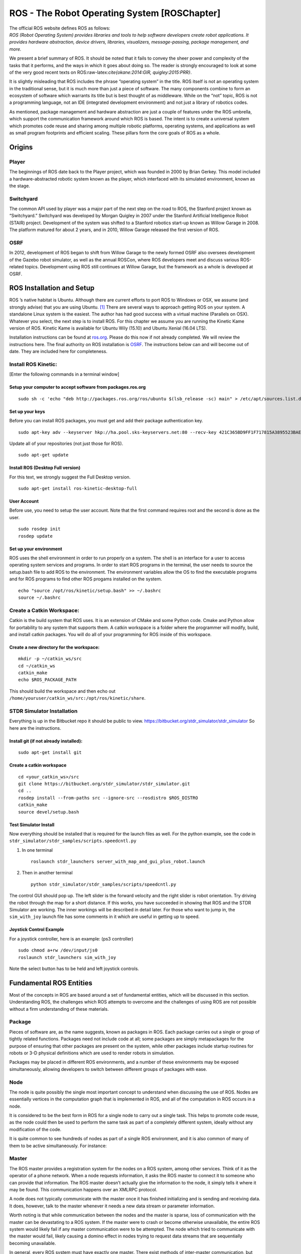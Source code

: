 ROS - The Robot Operating System [ROSChapter]
=============================================

| The official ROS website defines ROS as follows:
| *ROS (Robot Operating System) provides libraries and tools to help
  software developers create robot applications. It provides hardware
  abstraction, device drivers, libraries, visualizers, message-passing,
  package management, and more.*

We present a brief summary of ROS. It should be noted that it fails to
convey the sheer power and complexity of the tasks that it performs, and
the ways in which it goes about doing so. The reader is strongly
encouraged to look at some of the very good recent texts on
ROS:raw-latex:`\cite{okane:2014:GIR, quigley:2015:PRR}`.

It is slightly misleading that ROS includes the phrase “operating
system” in the title. ROS itself is not an operating system in the
traditional sense, but it is much more than just a piece of software.
The many components combine to form an ecosystem of software which
warrants its title but is best thought of as middleware. While on the
“not” topic, ROS is not a programming language, not an IDE (integrated
development environment) and not just a library of robotics codes.

As mentioned, package management and hardware abstraction are just a
couple of features under the ROS umbrella, which support the
communication framework around which ROS is based. The intent is to
create a universal system which promotes code reuse and sharing among
multiple robotic platforms, operating systems, and applications as well
as small program footprints and efficient scaling. These pillars form
the core goals of ROS as a whole.

Origins
-------

Player
~~~~~~

The beginnings of ROS date back to the Player project, which was founded
in 2000 by Brian Gerkey. This model included a hardware-abstracted
robotic system known as the player, which interfaced with its simulated
environment, known as the stage.

.. raw:: latex

   \hspace*{1mm}

|image|

Switchyard
~~~~~~~~~~

The common API used by player was a major part of the next step on the
road to ROS, the Stanford project known as “Switchyard.” Switchyard was
developed by Morgan Quigley in 2007 under the Stanford Artificial
Intelligence Robot (STAIR) project. Development of the system was
shifted to a Stanford robotics start-up known as Willow Garage in 2008.
The platform matured for about 2 years, and in 2010, Willow Garage
released the first version of ROS.

.. raw:: latex

   \hspace*{1mm}

|image|

OSRF
~~~~

In 2012, development of ROS began to shift from Willow Garage to the
newly formed OSRF also oversees development of the Gazebo robot
simulator, as well as the annual ROSCon, where ROS developers meet and
discuss various ROS-related topics. Development using ROS still
continues at Willow Garage, but the framework as a whole is developed at
OSRF.

.. raw:: latex

   \hspace*{1mm}

|image|

ROS Installation and Setup
--------------------------

ROS ’s native habitat is Ubuntu. Although there are current efforts to
port ROS to Windows or OSX, we assume (and strongly advise) that you are
using Ubuntu. [1]_ There are several ways to approach getting ROS on
your system. A standalone Linux system is the easiest. The author has
had good success with a virtual machine (Parallels on OSX). Whatever you
select, the next step is to install ROS. For this chapter we assume you
are running the Kinetic Kame version of ROS. Kinetic Kame is available
for Ubuntu Wily (15.10) and Ubuntu Xenial (16.04 LTS).

Installation instructions can be found at
`ros.org <http://wiki.ros.org/kinetic/Installation/Ubuntu>`__. Please do
this now if not already completed. We will review the instructions here.
The final authority on ROS installation is `OSRF <ros.org>`__. The
instructions below can and will become out of date. They are included
here for completeness.

Install ROS Kinetic:
~~~~~~~~~~~~~~~~~~~~

[Enter the following commands in a terminal window]

Setup your computer to accept software from packages.ros.org
^^^^^^^^^^^^^^^^^^^^^^^^^^^^^^^^^^^^^^^^^^^^^^^^^^^^^^^^^^^^

::

    sudo sh -c 'echo "deb http://packages.ros.org/ros/ubuntu $(lsb_release -sc) main" > /etc/apt/sources.list.d/ros-latest.list'

Set up your keys
^^^^^^^^^^^^^^^^

Before you can install ROS packages, you must get and add their package
authentication key.

::

    sudo apt-key adv --keyserver hkp://ha.pool.sks-keyservers.net:80 --recv-key 421C365BD9FF1F717815A3895523BAEEB01FA116

Update all of your repositories (not just those for ROS).

::

    sudo apt-get update

Install ROS (Desktop Full version)
^^^^^^^^^^^^^^^^^^^^^^^^^^^^^^^^^^

For this text, we strongly suggest the Full Desktop version.

::

    sudo apt-get install ros-kinetic-desktop-full

User Account
^^^^^^^^^^^^

Before use, you need to setup the user account. Note that the first
command requires root and the second is done as the user.

::

    sudo rosdep init
    rosdep update 

Set up your environment
^^^^^^^^^^^^^^^^^^^^^^^

ROS uses the shell environment in order to run properly on a system. The
shell is an interface for a user to access operating system services and
programs. In order to start ROS programs in the terminal, the user needs
to source the setup.bash file to add ROS to the environment. The
environment variables allow the OS to find the executable programs and
for ROS programs to find other ROS progams installed on the system.

::

    echo "source /opt/ros/kinetic/setup.bash" >> ~/.bashrc
    source ~/.bashrc

Create a Catkin Workspace:
~~~~~~~~~~~~~~~~~~~~~~~~~~

Catkin is the build system that ROS uses. It is an extension of CMake
and some Python code. Cmake and Python allow for portability to any
system that supports them. A catkin workspace is a folder where the
programmer will modify, build, and install catkin packages. You will do
all of your programming for ROS inside of this workspace.

Create a new directory for the workspace:
^^^^^^^^^^^^^^^^^^^^^^^^^^^^^^^^^^^^^^^^^

::

    mkdir -p ~/catkin_ws/src
    cd ~/catkin_ws
    catkin_make
    echo $ROS_PACKAGE_PATH

| This should build the workspace and then echo out
| ``/home/youruser/catkin_ws/src:/opt/ros/kinetic/share``.

STDR Simulator Installation
~~~~~~~~~~~~~~~~~~~~~~~~~~~

Everything is up in the Bitbucket repo it should be public to view.
https://bitbucket.org/stdr_simulator/stdr_simulator So here are the
instructions.

Install git (if not already installed):
^^^^^^^^^^^^^^^^^^^^^^^^^^^^^^^^^^^^^^^

::

    sudo apt-get install git

.. _create-a-catkin-workspace-1:

Create a catkin workspace
^^^^^^^^^^^^^^^^^^^^^^^^^

::

    cd <your_catkin_ws>/src
    git clone https://bitbucket.org/stdr_simulator/stdr_simulator.git
    cd ..
    rosdep install --from-paths src --ignore-src --rosdistro $ROS_DISTRO
    catkin_make
    source devel/setup.bash

Test Simulator Install
^^^^^^^^^^^^^^^^^^^^^^

| Now everything should be installed that is required for the launch
  files as well. For the python example, see the code in
| ``stdr_simulator/stdr_samples/scripts.speedcntl.py``

#. In one terminal

   ::

       roslaunch stdr_launchers server_with_map_and_gui_plus_robot.launch

#. Then in another terminal

   ::

       python stdr_simulator/stdr_samples/scripts/speedcntl.py

The control GUI should pop up. The left slider is the forward velocity
and the right slider is robot orientation. Try driving the robot through
the map for a short distance. If this works, you have succeeded in
showing that ROS and the STDR Simulator are working. The inner workings
will be described in detail later. For those who want to jump in, the
``sim_with_joy`` launch file has some comments in it which are useful in
getting up to speed.

Joystick Control Example
^^^^^^^^^^^^^^^^^^^^^^^^

For a joystick controller, here is an example: (ps3 controller)

::

    sudo chmod a+rw /dev/input/js0
    roslaunch stdr_launchers sim_with_joy

Note the select button has to be held and left joystick controls.

Fundamental ROS Entities
------------------------

Most of the concepts in ROS are based around a set of fundamental
entities, which will be discussed in this section. Understanding ROS,
the challenges which ROS attempts to overcome and the challenges of
using ROS are not possible without a firm understanding of these
materials.

Package
~~~~~~~

Pieces of software are, as the name suggests, known as packages in ROS.
Each package carries out a single or group of tightly related functions.
Packages need not include code at all; some packages are simply
metapackages for the purpose of ensuring that other packages are present
on the system, while other packages include startup routines for robots
or 3-D physical definitions which are used to render robots in
simulation.

Packages may be placed in different ROS environments, and a number of
these environments may be exposed simultaneously, allowing developers to
switch between different groups of packages with ease.

Node
~~~~

The node is quite possibly the single most important concept to
understand when discussing the use of ROS. Nodes are essentially
vertices in the computation graph that is implemented in ROS, and all of
the computation in ROS occurs in a node.

It is considered to be the best form in ROS for a single node to carry
out a single task. This helps to promote code reuse, as the node could
then be used to perform the same task as part of a completely different
system, ideally without any modification of the code.

It is quite common to see hundreds of nodes as part of a single ROS
environment, and it is also common of many of them to be active
simultaneously. For instance:

Master
~~~~~~

The ROS master provides a registration system for the nodes on a ROS
system, among other services. Think of it as the operator of a phone
network. When a node requests information, it asks the ROS master to
connect it to someone who can provide that information. The ROS master
doesn’t actually give the information to the node, it simply tells it
where it may be found. This communication happens over an XMLRPC
protocol.

A node does not typically communicate with the master once it has
finished initializing and is sending and receiving data. It does,
however, talk to the master whenever it needs a new data stream or
parameter information.

Worth noting is that while communication between the nodes and the
master is sparse, loss of communication with the master can be
devastating to a ROS system. If the master were to crash or become
otherwise unavailable, the entire ROS system would likely fail if any
master communication were to be attempted. The node which tried to
communicate with the master would fail, likely causing a domino effect
in nodes trying to request data streams that are sequentially becoming
unavailable.

In general, every ROS system must have exactly one master. There exist
methods of inter-master communication, but there is no built-in
methodology for this.

Message
~~~~~~~

Any data or information that is exchanged between nodes is known as a
message, which is defined as a combination of primitive data types or
other messages. Some messages include a common header, which includes a
sequence number, time stamp and a physical origin known as a frame ID.
For example, a “Twist” message contains 6 Float64 values; a 3-D vector
of linear velocities as well as a 3-D vector of angular velocities. This
message is widely used to describe the velocity of a body in ROS.

Any message defined in ROS is available in any of the supported language
in ROS. Once a node sends a message over ROS, the message can be
interpreted by another node even if the nodes are not written in the
same language or are running on the same operating system. On that note,
messages could be considered to be “data contracts” among nodes.

Topic
~~~~~

While a node may request a certain type of data from the master, it is
possible that multiple nodes could provide data of that type. The use of
“topics” is necessary to uniquely identify a data source to other nodes.
Therefore, when a node notifies the master of available data, it must
provide a topic name for that data. A connection between nodes is only
ever established if the nodes agree on a data type and a topic.

Topics can be thought of as being similar to a telephone number. When a
node registers its “number” with the master (a process known as
advertising), the master notes the message type that the “number”
corresponds to as well as the network address of the node that is
providing it. When another node “calls” that number (a process known as
subscribing), the master looks to see if there is a registered node
providing the requested message type, and tells the node what the
address of the other node is. The direct connection between the nodes is
then established and the data transfer begins.

It should be noted that while this seems to indicate that a topic
corresponds to a single server-client relationship, the topic system
allows for multiple subscribers as well as multiple publishers.
Therefore the relationship is generally referred to as
publisher-subscriber, or “pub-sub.”

Service
~~~~~~~

The publisher-subscriber (pub-sub) model is not always appropriate for
all types of data, and the service system exists in ROS to fill in the
gap. Services are, like pub-sub messages, exposed in ROS over topics.
The group of topic names is separate from the pub-sub topics, but the
structure remains.

Services are unique in that they are based on a call-and-response model
instead of pub-sub. A node can not only request information from another
node, but it can include a message to the other node containing
information about the request. The remote node then responds with a
single message back to the node that initiated the service call.

Services are useful in many ways, but should not be over-used. Each time
a service call is made, the node must request the address of the service
provider from the master. If service calls are made frequently, a
bottleneck could form in the computation graph at the master.

ROS Communication
-----------------

OSRF provides tutorials on ROS, http://wiki.ros.org/ROS/Tutorials. Some
of that material is repeated here and much greater detail can be found
in the texts referenced earlier. After installing ROS, you need to setup
the environment, create and build a basic ROS package, see
Figure \ `[fig:ros_install] <#fig:ros_install>`__. These commands are
covered in the Beginner Level steps 1, 3, 4 (in detail). Our goal for
this section is to illustrate basic ROS communications which requires
some infrastructure. We will return to the administrative side of ROS
after some simple coding examples. Some experience with Linux and the
command line is useful here. A command line window can be brought up by
a right click and "

The terminal or command window brings up the shell or command
interpreter. For those not familiar with linux, this is like DOS. The
shell program is called bash. There are good online references for bash.
The appendix has a brief introduction.

::

    sudo sh -c 'echo "deb http://packages.ros.org/ros/ubuntu $(lsb_release -sc) main"  > /etc/apt/sources.list.d/ros-latest.list'
    sudo apt-key adv --keyserver hkp://ha.pool.sks-keyservers.net:80 --recv-key 0xB01FA116
    sudo apt-get update
    sudo apt-get install ros-kinetic-desktop-full
    sudo rosdep init
    rosdep update
    echo "source /opt/ros/kinetic/setup.bash" >> ~/.bashrc
    source ~/.bashrc
    sudo apt-get install python-rosinstall

As mentioned above the basic form of ROS communication is the
Publish-Subscribe mechanism. To see this in action, you need to do three
things: (1) get ROS running, (2) run a subscriber, (3) run a publisher.
Step (1) is easy, bring up a terminal window [2]_ and type:

::

    roscore

Simple Publisher-Subscriber Example
~~~~~~~~~~~~~~~~~~~~~~~~~~~~~~~~~~~

Our first example is going to send a single text message from one
program to another. Bring up two more terminal windows and type python
in each:

::

    jmcgough@ubuntu:~$ python
    Python 2.7.12 (default, Jul  1 2016, 15:12:24) 
    [GCC 5.4.0 20160609] on linux2
    Type "help", "copyright", "credits" or "license" for more information.
    >>>  

In one window type:

::

    >>> import rospy
    >>> from std_msgs.msg import String
    >>> rospy.init_node('talker', anonymous=True)
    >>> pub = rospy.Publisher('chatter', String, queue_size=10)

The first step imports ROS. The second step brings in the ROS message
type *String*. Next we establish ourself as a publisher. We are
publishing on the topic named ’chatter’ and the data will be the ROS
standard message type ’String’. The last (fourth) line names your node
’talker’ and sets up the communication with the ROS master. So, your
python shell is now a ROS node that can publish on the established
topic.

In the second window, type:

::

    >>> import rospy
    >>> from std_msgs.msg import String
    >>> def callback(data):
    ...    print data.data
    ... 
    >>> rospy.init_node('listener', anonymous=True)
    >>> rospy.Subscriber("chatter", String, callback)

First two steps are the same as above. The third line defines the
callback function. This function is called when a message is published
on the topic that our node has subscribed to. Following the callback
function, we initialize the node with node name listener and the last
line has our node subscribe to the “chatter” topic and lists the
callback function.

.. raw:: latex

   \centering

.. figure:: ROS/pubsub1
   :alt: Simple PubSub example[Fig:simplePubSub]

   Simple PubSub example[Fig:simplePubSub]

Now the fun step. In the first python window (the one that has the
Publisher line), type:

::

    >>> pub.publish("This is a message")

You should see on the Subscriber window:

::

    >>> This is a message

You have successfully sent a message from one process (program) to
another. There is a similarity between writing to a topic and writing to
a file. The line

::

    pub = rospy.Publisher('chatter', String, queue_size=10)

is similar to opening a file named chatter and returning the file
descriptor pub. The full power of Python is available; a simple
extension can produce multiple messages. He is a sample of a loop
containing a publish.

::

    >>> for i in range(5):
    ...   message = "Message number " + str(i)
    ...   pub.publish(message)
    ... 
    >>> 

This results with the text in the other window:

::

    Message number 0
    Message number 1
    Message number 2
    Message number 3
    Message number 4

We can extend this example so that our talker is talking to two
listening programs. First we modify our talker to “talk” on two topics,
by adding the line:

::

    pub2 = rospy.Publisher('chatter2', String, queue_size=10)

Next we create a new program. Create a new terminal window and enter:

::

    import rospy
    from std_msgs.msg import String
    def callback(data):
        print data.data

    rospy.init_node('listener2', anonymous=True)
    rospy.Subscriber("chatter2", String, callback)

.. raw:: latex

   \centering

.. figure:: ROS/pubsub2
   :alt: Simple PubSub example cont.[Fig:simplePubSub2]

   Simple PubSub example cont.[Fig:simplePubSub2]

From the “talker” python process you have the two options for
communication

::

    pub.publish("On the chatter topic")
    pub2.publish("On the chatter2 topic")

You should see the output on the two separate listener programs. One
more modification will illustrate these ideas. On the talker process,
add the following two lines

::

    from std_msgs.msg import Int16
    pub3 = rospy.Publisher('chatter3', Int16, queue_size=10)

and on one of the listeners add

::

    from std_msgs.msg import Int16
    rospy.Subscriber("chatter3", Int16, callback2)

Then on the talker type:

::

    pub3.publish(42)

.. raw:: latex

   \centering

.. figure:: ROS/pubsub3
   :alt: Simple PubSub example cont.[Fig:simplePubSub3]

   Simple PubSub example cont.[Fig:simplePubSub3]

You should see the number appear on the listener. You now have a fairly
complicated connection between three processes. We can express the data
communication in a data flow graph. The processes are the nodes in the
graph and the topics are the edges. ROS can generate this for you using:

::

    rqt_graph

.. raw:: latex

   \centering

.. figure:: ROS/rosgraph.png
   :alt: [fig:rosgraph] The graph of nodes and topics for the current
   ROS session.

   [fig:rosgraph] The graph of nodes and topics for the current ROS
   session.

Figure \ `[fig:rosgraph] <#fig:rosgraph>`__ shows the resulting graph.
ROS’s Publish/Subscribe architecture is a many-to-many communication
protocol. This means that a publisher can talk to many different
subscribers. Multiple publishers can be on a single topic. It can get
complicated and ``rqt_graph`` might not resolve it well graphically as
you see that it did not show the multiple topics between the publisher
(talker) and the subscriber (listener2).

A list of the topics currently managed by ROS can be produced using the
rostopic command.

::

    jmcgough@ubuntu:~$ rostopic list
    /chatter
    /chatter2
    /chatter3
    /rosout
    /rosout_agg

You can get information on one of the topics:

::

    jmcgough@ubuntu:~$ rostopic info /chatter
    Type: std_msgs/String

    Publishers: 
     * /talker_25024_1505313174390 (http://ubuntu:36647/)

    Subscribers: 
     * /listener_25288_1505313198989 (http://ubuntu:41441/)

You can even listen in on a topic using the rostopic command.

::

    jmcgough@ubuntu:~$ rostopic echo /chatter

Into the talker python window type:

::

    pub.publish("Did this echo??")

and you will see in the rostopic command window:

::

    data: Did this echo??
    ---

.. raw:: latex

   \vspace*{-5mm}

| 3 Bool
| Byte
| ByteMultiArray
| Char
| ColorRGBA
| Duration
| Empty
| Float32
| Float32MultiArray
| Float64
| Float64MultiArray
| Header
| Int16
| Int16MultiArray
| Int32
| Int32MultiArray
| Int64
| Int64MultiArray
| Int8
| Int8MultiArray
| MultiArrayDimension
| MultiArrayLayout
| String
| Time
| UInt16
| UInt16MultiArray
| UInt32
| UInt32MultiArray
| UInt64
| UInt64MultiArray
| UInt8
| UInt8MultiArray

.. raw:: latex

   \vspace*{-2mm}

Often we need to publish a message on a periodic basis. To do that you
need some control over delays and timing. The examples that follow will
use these functions. The first example is a simple sleep command. The
argument is a float in seconds.

::

    # sleep for 10 seconds
    rospy.sleep(10.)

The variation in using sleep is the Duration function. The first
argument is seconds and the second field is nanoseconds. Both are
integers.

::

    # sleep for duration 
    d = rospy.Duration(10, 0)
    rospy.sleep(d)

One issue with placing a delay is that the other functions consume some
CPU time. It is hard to account for that and your effective publish
frequency might be off some. ROS has a solution using interrupts (best
effort to maintain correct frequency) that can publish at a prescribed
frequency. This is done by calling the rate function as shown below.

::

    r = rospy.Rate(10) # 10hz
    while not rospy.is_shutdown():
        pub.publish("hello")
        r.sleep()

Python ROS Programs
~~~~~~~~~~~~~~~~~~~

The Python interpreter is very handy for developing code and
experimenting with parameters. However, as the code base grows it makes
sense to move over to placing the code in a file and running it from the
bash terminal. Place the code in a file and at the top of the file enter

::

    #!/usr/bin/env python

The ``#!`` (called shebang) in the first two bytes tells the operating
system to use the python interpreter for the file. One new issue is that
the process will terminate after the last command. We did not need to
worry about this when we were running in the interpreter since it was
running an event loop (waiting for our input). So we need to have
something to keep the process going. A simple open loop has been added
to the publisher for the demonstration. On the subscriber side, we also
need a way to keep the process running. ROS provides a handy command
``rospy.spin()`` which is an infinite loop and waits for an event like a
message published on a topic.

Based on the couple of modifications above, the simple publisher and
subscriber example can be written as the following Python programs,
Listings \ `[lst:publishercode] <#lst:publishercode>`__, \ `[lst:subscribercode] <#lst:subscribercode>`__.

::

    #!/usr/bin/env python
    import rospy
    from std_msgs.msg import String
    rospy.init_node('talker', anonymous=True)
    pub = rospy.Publisher('chatter', String, queue_size=10)
    n = 1
    while(n > 0):
        message = raw_input("Message:  ")
        n = len(message)
        pub.publish(message)

::

    #!/usr/bin/env python
    import rospy
    from std_msgs.msg import String
    def callback(data):
        print data.data

    rospy.init_node('listener', anonymous=True)
    rospy.Subscriber("chatter", String, callback)
    rospy.spin()

.. raw:: latex

   \centering

.. figure:: ROS/pubsubprog
   :alt: Simple PubSub Progam example[Fig:simplePubSubProg]

   Simple PubSub Progam example[Fig:simplePubSubProg]

Don’t forget to make the two files executable by

::

    chmod +x <filename>

Publisher - Subscriber for the Two Link Kinematics
~~~~~~~~~~~~~~~~~~~~~~~~~~~~~~~~~~~~~~~~~~~~~~~~~~

Assume that you want to control a two link manipulator using ROS. To do
this you will need to describe the path you want to travel in the
workspace. So, the first step is to produce the workspace domain points.
The you want to ship those points to the inverse kinematics to find the
corresponding angles that set the manipulator end effector in the
workspace points you desire.

For this example, we are going to create the workspace data, and then
publish it with the first node. The next node will subscribe and convert
:math:`(x,y)` data to angle data. That node will then publish to a node
that will run the forward kinematics to check the answer. To make this
look like a stream of points, a delay is placed

The node that creates the workspace points is given in
Listing \ `[lst:workspacepathcode] <#lst:workspacepathcode>`__. We
illustrate with the curve :math:`x(t) = 5\cos(t)+8`,
:math:`y(t) = 3\sin(t)+10`. The interval :math:`[-\pi , \pi]` is
discretized into intervals of :math:`0.1`. The :math:`(x,y)` points are
published on the topic named /WorkspacePath.

::

    #!/usr/bin/env python
    import rospy
    from std_msgs.msg import Float32
    from std_msgs.msg import Int8
    import numpy as np
    import math
    rospy.init_node('Workspace', anonymous=True)
    pub = rospy.Publisher('WorkspacePath', Float32, queue_size=10)
    flag = rospy.Publisher('Control', Int8, queue_size=10)

    def createdata():
        #Setup Arrays
        step = 0.1
        t = np.arange(-math.pi, math.pi+step, step)
        x = 5.0*np.cos(t) + 8.0
        y = 3.0*np.sin(t) + 10.0
        foo = raw_input("Hit enter to publish")
        #publish data
        for i  in range(t.size):
            pub.publish(x[i])
            pub.publish(y[i])
            rospy.sleep(0.25)
        
        flag.publish(127)
        rospy.sleep(3)

      
    if __name__ == '__main__':
        createdata()

The next stage of the process is to convert the points from the
workspace to the configuration space using the inverse kinematic
equations. The program performs the inverse kinematics and then
publishes the results on the topic /ConfigspacePath. The code is given
in
Listing \ `[lst:inversekinematicscode] <#lst:inversekinematicscode>`__.

::

    #!/usr/bin/env python
    import rospy
    from std_msgs.msg import Float32
    import math

    def callback(data):
        global i, x, y
        if (i%2 == 0): 
            x = data.data
        else:
             y = data.data
             convert(x,y)
        i = i+1

    def convert(x,y):
        global pub, a1, a2
        d = (x*x + y*y - a1*a1 - a2*a2)/(2*a1*a2)   
        t2 = math.atan2(-math.sqrt(1.0-d*d),d)
        t1 = math.atan2(y,x) - math.atan2(a2*math.sin(t2),a1+a2*math.cos(t2))
        # print (t1, t2)
        pub.publish(t1)
        pub.publish(t2)

    def processdata():
        global i, x, y, a1, a2, pub
        rospy.init_node('InverseK', anonymous=True)
        rospy.Subscriber("WorkspacePath", Float32, callback)
        pub = rospy.Publisher('ConfigspacePath', Float32, queue_size=10)

        #Initialize global variables
        a1, a2 = 10.0, 10.0
        i = 0
        x, y = 0.0, 0.0
        rospy.spin()

    if __name__ == '__main__':
        processdata()

Finally we would like to check our answer. The angle values from the
last node are evaluated by the forward kinematics producing
:math:`(\tilde{x},\tilde{y})` values. These values are compared to the
original :math:`(x,y)` values. The two sets of values should agree
closely. The code for the verification is given in
Listing \ `[lst:checkinversekinematics] <#lst:checkinversekinematics>`__.

::

    #!/usr/bin/env python
    import rospy
    import numpy as np
    import pylab as plt
    from std_msgs.msg import Float32
    from std_msgs.msg import Int8
    import math

    def callback(data):
        global i, t1, t2
        if (i%2 == 0): 
            t1 = data.data
        else:
            t2 = data.data
            convert(t1,t2)
        i = i+1

    def cbctrl(data):
        global flag, u, v
        flag = data.data
        if (flag == 127):
            plt.xlim(0,15)
            plt.ylim(0,15)
            plt.plot(u,v,'b-')
            plt.show()
        
    def convert(t1,t2):
        global pub, a1, a2, u, v
        x = a1*math.cos(t1) + a2*math.cos(t1+t2)
        y = a1*math.sin(t1) + a2*math.sin(t1+t2)
        u = np.append(u,x)
        v = np.append(v,y)
        # print (x, y)

    def consumedata():
        global a1, a2, flag, i, t1, t2, u, v
        rospy.init_node('ForwardK', anonymous=True)
        rospy.Subscriber("ConfigspacePath", Float32, callback)
        rospy.Subscriber("Control", Int8, cbctrl)

        #Initialize global variables
        a1, a2 = 10.0, 10.0
        flag = 0
        i = 0
        t1, t2 = 0.0, 0.0
        u = np.array([])
        v = np.array([])
        rospy.spin()

    if __name__ == '__main__':
        consumedata()

.. raw:: latex

   \centering

.. figure:: ROS/twolinkrosexample
   :alt: Two Link Manipulator ROS example. [Fig:twolinkrosexample]

   Two Link Manipulator ROS example. [Fig:twolinkrosexample]

Although many devices produce data in a sequential manner, there are
times when you have blocks of data. ROS provides a number of datatypes
in both scalar and array form as well as some specialized messages for
sending common data blocks such as position and pose updates. When it is
possible, one can often get better performance out of sending arrays.
This next example demonstrates how to send arrays. For this example we
will send a block of 32bit integers which is the datatype
``Int32MultiArray``.

::

    #!/usr/bin/env python
    import rospy
    from std_msgs.msg import Int32MultiArray
    rospy.init_node('talker', anonymous=True)
    pub = rospy.Publisher('chatter', Int32MultiArray, queue_size=10)
    a=[1,2,3,4,5]
    myarray = Int32MultiArray(data=a)
    pub.publish(myarray)

::

    #!/usr/bin/env python
    import rospy
    from std_msgs.msg import Int32MultiArray

    def callback(data):
        print data.data
        var = data.data
        n = len(var)
        for i in range(n):
            print var[i]


    rospy.init_node('listener', anonymous=True)
    rospy.Subscriber("chatter", Int32MultiArray, callback)
    rospy.spin()

.. raw:: latex

   \FloatBarrier

Problems
--------

.. raw:: latex

   \setcounter{Exc}{0}

]

Using ROS and Python, write a chat program (call it *chat.py*). First
prompt the user for their name. Write to all members in the chat group
that this person has entered the chat. In a loop, grab user inputs and
broadcast to the chat with format: name: <user input> . Echo to the
terminal all strings sent to the chat.

A single python program will do what is required:

::

    import rospy
    from std_msgs.msg import String

    def callback(data):
        print data.data

    input_flag = 1
    pub = rospy.Publisher('chatter', String, queue_size=10)
    rospy.Subscriber("chatter", String, callback)
    rospy.init_node('chat', anonymous=True)

    person = str(raw_input('Enter your username: '))
    msg = person + " has entered the chat"
    pub.publish(msg)

    while(input_flag == 1):
      stuff = str(raw_input('> '))
      if(stuff != "q"):
        msg = person + ":  " + stuff
        pub.publish(msg)
      else:
        input_flag = 0

Using ROS and Python, modify the example programs in the text on the
kinematics of the two link manipulator.

#. Write a program that creates a list of 100 equally spaced points
   along the path :math:`y = 15 -  x` for :math:`0 \leq x \leq 10` and
   publishes those points on the topic /physData using a multiarray
   floating data type, i.e. values x and y are floats. Publish the data
   at 5Hz.

#. Write a program that subscribes to topic /physData, plugs the values
   in, computes the serial two link inverse kinematics to gain the servo
   angles (pick one of the +/-) and publishes the angles to the topic
   /thetaData. You may assume the link arms are :math:`a_1=a_2 = 10`.
   Format will be the same as the previous topic.

#. Write a program that subscribes to both /physData and /thetaData. The
   program should plug the angles into the forward kinematics and check
   against the data in /physData. It should plot the original curve in
   green and the “check” in blue.

Assume that you have a parallel two link manipulator with
:math:`L_0 = 10`\ cm, :math:`L_1 = 15`\ cm and :math:`L_2 = 20`\ cm.

#. Write a ROS program that creates a list of 100 equally spaced points
   along the path :math:`x = 7\cos(t)+10`, :math:`y = 5\sin(t) + 15` and
   publishes those points on the topic /physData using a multiarray
   floating data type, i.e. values x and y are floats. Publish the data
   at 5Hz.

#. Write a ROS program that subscribes to topic /physData, plugs the
   values in, computes the serial two link inverse kinematics to gain
   the servo angles and publishes the angles to the topic /thetaData.
   Format will be the same as the previous topic.

#. Write a ROS program that subscribes to both /physData and /thetaData.
   The program should plug the angles into the forward kinematics and
   check against the data in /physData. It should plot the original
   curve in green and the “check” in blue.

Using ROS and python write a program that will add padding to obstacles
while shrinking the footprint of the robot to a point. Assume that you
have a circular robot with radius 10 and starting pose (15,15,90).

#. Write a program that will publish the pose of the robot on the topic
   ``/robot/pose`` and the footprint type of the robot on
   ``/robot/footprint`` as a string (For example circle or polygon).
   Also publish the radius of the robot on ``/robot/radius`` as a uint16
   message type.

#. Write a program that will publish a list of obstacles as polygons on
   the topic ``/obstacles``. For this program let the obstacles be the
   following:

   #. Rectangle with the vertices (40,30), (50,5), (50, 30) (40,30).

   #. Rectangle with the vertices (40,5), (50,5), (50,0), (40,5).

#. Write a program that subscribes to ``/robot/pose``,
   ``/robot/footprint``, and ``/obstacles``. Based on the footprint
   string, this program should be able to subscribe to either the robot
   radius or dimension topics for circular and rectangular robots. This
   program will reduce the robot footprint to a point, add padding to
   the obstacles, and plot the robot as a point and padded obstacles
   with the maximum x and y values being 70 and 30.

Rework the previous problem assuming that you have a rectangular robot
with :math:`width=10` and :math:`length=20` and initial pose (0,10,0).

Plot the padding of obstacles using the ros nodes in the previous
problem with the initial pose of the robot being (a) (5,10,30), (b)
(5,10,70), and (c) (5,25,-90).

Write a program that will publish the changing poses of a rectangular
robot over time from to in increments of . Assume the inital pose is
(5,10, -90) and :math:`width=10` and :math:`length=20`. Use the programs
from problem 6 to publish the obstacles and display the padding.

.. raw:: latex

   \Closesolutionfile{Answer}

.. [1]
   And we mean Ubuntu not just Linux. Much but not all of the ROS
   packages are ported to the other Linux distros.

.. [2]
   the same type you used above in the installation process

.. |image| image:: ROS/player_button_v3.png
.. |image| image:: ROS/willow_garage.jpg
.. |image| image:: ROS/osrf_masthead.png

